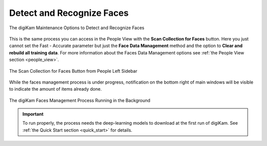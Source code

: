 .. meta::
   :description: digiKam Maintenance Tool Detect and Recognize Faces
   :keywords: digiKam, documentation, user manual, photo management, open source, free, learn, easy, maintenance, faces, detection, recognition

.. metadata-placeholder

   :authors: - digiKam Team

   :license: see Credits and License page for details (https://docs.digikam.org/en/credits_license.html)

.. _maintenance_faces:

Detect and Recognize Faces
==========================

.. contents::

.. figure:: images/maintenance_faces_management.webp
    :alt:
    :align: center

    The digiKam Maintenance Options to Detect and Recognize Faces

This is the same process you can access in the People View with the **Scan Collection for Faces** button. Here you just cannot set the Fast - Accurate parameter but just the **Face Data Management** method and the option to **Clear and rebuild all training data**. For more information about the Faces Data Management options see :ref:`the People View section <people_view>`.

.. figure:: images/maintenance_faces_scan.webp
    :alt:
    :align: center

    The Scan Collection for Faces Button from People Left Sidebar

While the faces management process is under progress, notification on the bottom right of main windows will be visible to indicate the amount of items already done.

.. figure:: images/maintenance_faces_process.webp
    :alt:
    :align: center

    The digiKam Faces Management Process Running in the Background

.. important::

   To run properly, the process needs the deep-learning models to download at the first run of digiKam. See :ref:`the Quick Start section <quick_start>` for details.

